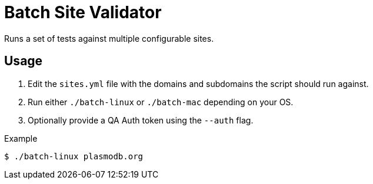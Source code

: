 = Batch Site Validator

Runs a set of tests against multiple configurable sites.

== Usage

. Edit the `sites.yml` file with the domains and subdomains the script should
  run against.
. Run either `./batch-linux` or `./batch-mac` depending on your OS.
. Optionally provide a QA Auth token using the `--auth` flag.

.Example
[source, shell-session]
----
$ ./batch-linux plasmodb.org
----

